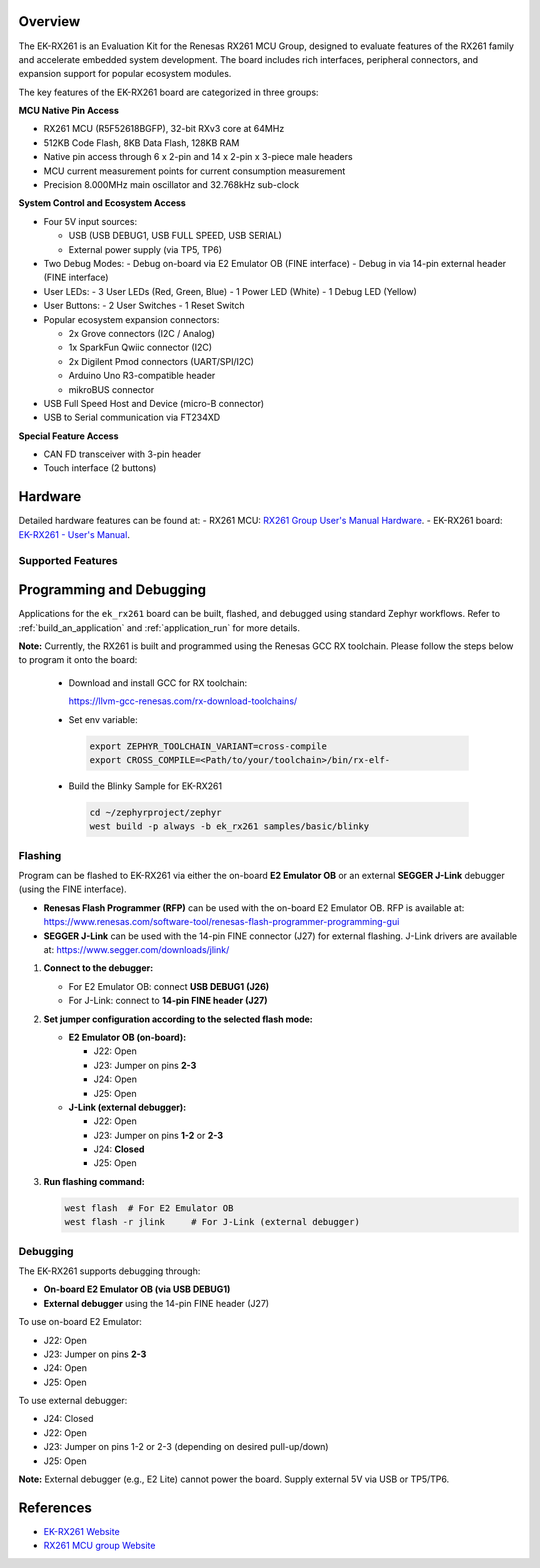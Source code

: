 .. zephyr:board:: ek_rx261

Overview
********

The EK-RX261 is an Evaluation Kit for the Renesas RX261 MCU Group, designed to evaluate features
of the RX261 family and accelerate embedded system development. The board includes rich
interfaces, peripheral connectors, and expansion support for popular ecosystem modules.

The key features of the EK-RX261 board are categorized in three groups:

**MCU Native Pin Access**

- RX261 MCU (R5F52618BGFP), 32-bit RXv3 core at 64MHz
- 512KB Code Flash, 8KB Data Flash, 128KB RAM
- Native pin access through 6 x 2-pin and 14 x 2-pin x 3-piece male headers
- MCU current measurement points for current consumption measurement
- Precision 8.000MHz main oscillator and 32.768kHz sub-clock

**System Control and Ecosystem Access**

- Four 5V input sources:

  - USB (USB DEBUG1, USB FULL SPEED, USB SERIAL)
  - External power supply (via TP5, TP6)

- Two Debug Modes:
  - Debug on-board via E2 Emulator OB (FINE interface)
  - Debug in via 14-pin external header (FINE interface)

- User LEDs:
  - 3 User LEDs (Red, Green, Blue)
  - 1 Power LED (White)
  - 1 Debug LED (Yellow)

- User Buttons:
  - 2 User Switches
  - 1 Reset Switch

- Popular ecosystem expansion connectors:

  - 2x Grove connectors (I2C / Analog)
  - 1x SparkFun Qwiic connector (I2C)
  - 2x Digilent Pmod connectors (UART/SPI/I2C)
  - Arduino Uno R3-compatible header
  - mikroBUS connector

- USB Full Speed Host and Device (micro-B connector)
- USB to Serial communication via FT234XD

**Special Feature Access**

- CAN FD transceiver with 3-pin header
- Touch interface (2 buttons)

Hardware
********

Detailed hardware features can be found at:
- RX261 MCU: `RX261 Group User's Manual Hardware`_.
- EK-RX261 board: `EK-RX261 - User's Manual`_.

Supported Features
==================

.. zephyr:board-supported-hw::

Programming and Debugging
*************************

.. zephyr:board-supported-runners::

Applications for the ``ek_rx261`` board can be built, flashed, and debugged using standard
Zephyr workflows. Refer to :ref:`build_an_application` and :ref:`application_run` for more details.

**Note:** Currently, the RX261 is built and programmed using the Renesas GCC RX toolchain.
Please follow the steps below to program it onto the board:

  - Download and install GCC for RX toolchain:

    https://llvm-gcc-renesas.com/rx-download-toolchains/

  - Set env variable:

   .. code-block:: console

      export ZEPHYR_TOOLCHAIN_VARIANT=cross-compile
      export CROSS_COMPILE=<Path/to/your/toolchain>/bin/rx-elf-

  - Build the Blinky Sample for EK-RX261

   .. code-block:: console

      cd ~/zephyrproject/zephyr
      west build -p always -b ek_rx261 samples/basic/blinky

Flashing
========

Program can be flashed to EK-RX261 via either the on-board **E2 Emulator OB** or
an external **SEGGER J-Link** debugger (using the FINE interface).

- **Renesas Flash Programmer (RFP)** can be used with the on-board E2 Emulator OB.
  RFP is available at: https://www.renesas.com/software-tool/renesas-flash-programmer-programming-gui

- **SEGGER J-Link** can be used with the 14-pin FINE connector (J27) for external flashing.
  J-Link drivers are available at: https://www.segger.com/downloads/jlink/

1. **Connect to the debugger:**

   - For E2 Emulator OB: connect **USB DEBUG1 (J26)**
   - For J-Link: connect to **14-pin FINE header (J27)**

2. **Set jumper configuration according to the selected flash mode:**

   - **E2 Emulator OB (on-board):**

     - J22: Open
     - J23: Jumper on pins **2-3**
     - J24: Open
     - J25: Open

   - **J-Link (external debugger):**

     - J22: Open
     - J23: Jumper on pins **1-2** or **2-3**
     - J24: **Closed**
     - J25: Open

3. **Run flashing command:**

   .. code-block:: console

      west flash  # For E2 Emulator OB
      west flash -r jlink     # For J-Link (external debugger)

Debugging
=========

The EK-RX261 supports debugging through:

- **On-board E2 Emulator OB (via USB DEBUG1)**
- **External debugger** using the 14-pin FINE header (J27)

To use on-board E2 Emulator:

- J22: Open
- J23: Jumper on pins **2-3**
- J24: Open
- J25: Open

To use external debugger:

- J24: Closed
- J22: Open
- J23: Jumper on pins 1-2 or 2-3 (depending on desired pull-up/down)
- J25: Open

**Note:** External debugger (e.g., E2 Lite) cannot power the board. Supply external 5V via USB or TP5/TP6.

References
**********
- `EK-RX261 Website`_
- `RX261 MCU group Website`_

.. _EK-RX261 Website:
   https://www.renesas.com/en/design-resources/boards-kits/ek-rx261

.. _RX261 MCU group Website:
   https://www.renesas.com/en/products/rx261

.. _EK-RX261 - User's Manual:
   https://www.renesas.com/en/document/mat/ek-rx261-v1-users-manual

.. _RX261 Group User's Manual Hardware:
   https://www.renesas.com/en/document/mah/rx260-group-rx261-group-users-manual-hardware
